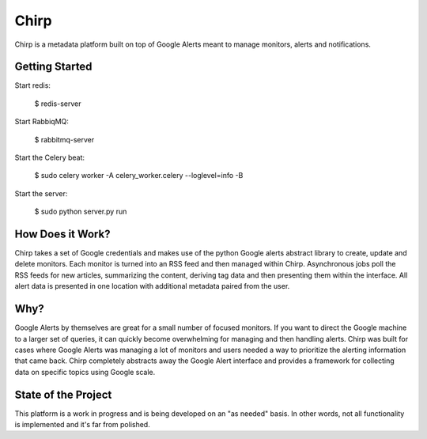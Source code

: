 Chirp
=====
Chirp is a metadata platform built on top of Google Alerts meant to manage monitors, alerts and notifications.

.. image:: screenshots/chirp-sample.png
   :alt: Demo interface of Chirp filled with alerts


Getting Started
---------------

Start redis:

    $ redis-server

Start RabbiqMQ:

    $ rabbitmq-server

Start the Celery beat:

    $ sudo celery worker -A celery_worker.celery --loglevel=info -B

Start the server:

    $ sudo python server.py run


How Does it Work?
-----------------
Chirp takes a set of Google credentials and makes use of the python Google alerts abstract library to create, update and delete monitors. Each monitor is turned into an RSS feed and then managed within Chirp. Asynchronous jobs poll the RSS feeds for new articles, summarizing the content, deriving tag data and then presenting them within the interface. All alert data is presented in one location with additional metadata paired from the user.

Why?
----
Google Alerts by themselves are great for a small number of focused monitors. If you want to direct the Google machine to a larger set of queries, it can quickly become overwhelming for managing and then handling alerts. Chirp was built for cases where Google Alerts was managing a lot of monitors and users needed a way to prioritize the alerting information that came back. Chirp completely abstracts away the Google Alert interface and provides a framework for collecting data on specific topics using Google scale.

State of the Project
--------------------
This platform is a work in progress and is being developed on an "as needed" basis. In other words, not all functionality is implemented and it's far from polished.